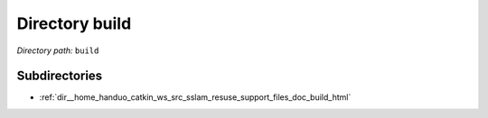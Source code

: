 .. _dir_build:


Directory build
===============


*Directory path:* ``build``

Subdirectories
--------------

- :ref:`dir__home_handuo_catkin_ws_src_sslam_resuse_support_files_doc_build_html`



